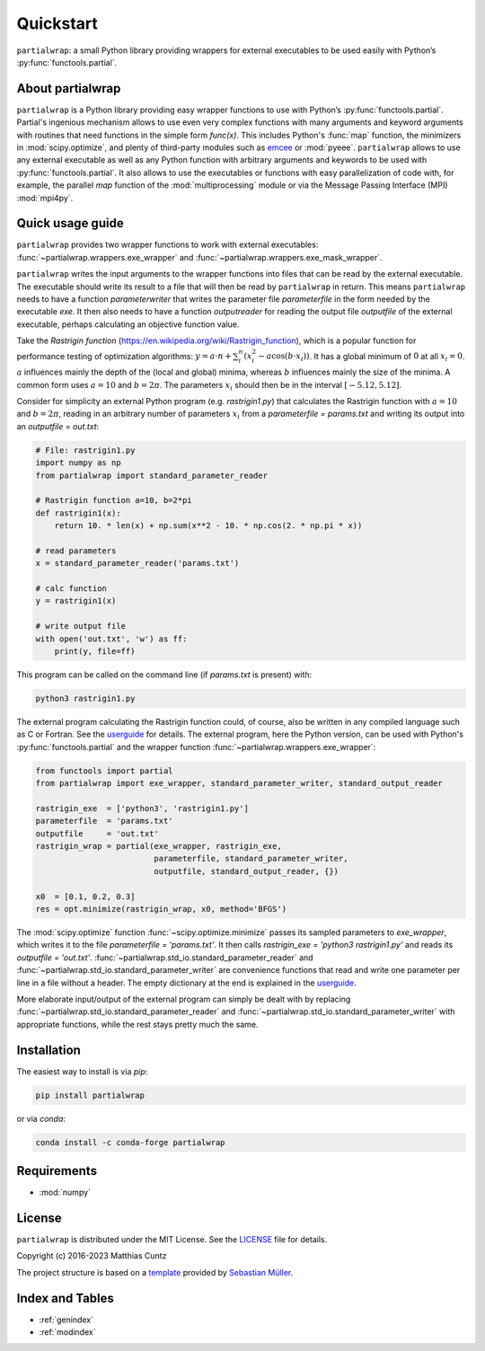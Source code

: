 Quickstart
==========

``partialwrap``: a small Python library providing wrappers for
external executables to be used easily with Python’s
:py:func:`functools.partial`.

|DOI| |PyPI version| |Conda version| |License| |Build Status| |Coverage Status|


About partialwrap
-----------------

``partialwrap`` is a Python library providing easy wrapper functions
to use with Python’s :py:func:`functools.partial`. Partial's ingenious
mechanism allows to use even very complex functions with many
arguments and keyword arguments with routines that need functions in
the simple form `func(x)`. This includes Python's :func:`map`
function, the minimizers in :mod:`scipy.optimize`, and plenty of
third-party modules such as `emcee`_ or :mod:`pyeee`. ``partialwrap``
allows to use any external executable as well as any Python function
with arbitrary arguments and keywords to be used with
:py:func:`functools.partial`. It also allows to use the executables or
functions with easy parallelization of code with, for example, the
parallel `map` function of the :mod:`multiprocessing` module or via
the Message Passing Interface (MPI) :mod:`mpi4py`.


Quick usage guide
-----------------

``partialwrap`` provides two wrapper functions to work with external
executables: :func:`~partialwrap.wrappers.exe_wrapper` and
:func:`~partialwrap.wrappers.exe_mask_wrapper`.

``partialwrap`` writes the input arguments to the wrapper functions
into files that can be read by the external executable. The executable
should write its result to a file that will then be read by
``partialwrap`` in return. This means ``partialwrap`` needs to have a
function `parameterwriter` that writes the parameter file
`parameterfile` in the form needed by the executable `exe`. It then
also needs to have a function `outputreader` for reading the output
file `outputfile` of the external executable, perhaps calculating an
objective function value.

Take the *Rastrigin function*
(https://en.wikipedia.org/wiki/Rastrigin_function), which is a popular
function for performance testing of optimization algorithms: :math:`y
= a \cdot n + \sum_i^n (x_i^2 - a \cos(b \cdot x_i))`. It has a global
minimum of :math:`0` at all :math:`x_i = 0`. :math:`a` influences
mainly the depth of the (local and global) minima, whereas :math:`b`
influences mainly the size of the minima. A common form uses :math:`a
= 10` and :math:`b = 2 \pi`. The parameters :math:`x_i` should then be
in the interval :math:`[-5.12, 5.12]`.

Consider for simplicity an external Python program
(e.g. `rastrigin1.py`) that calculates the Rastrigin function with
:math:`a = 10` and :math:`b = 2 \pi`, reading in an arbitrary number
of parameters :math:`x_i` from a `parameterfile = params.txt` and
writing its output into an `outputfile = out.txt`:

.. code-block:: python

   # File: rastrigin1.py
   import numpy as np
   from partialwrap import standard_parameter_reader

   # Rastrigin function a=10, b=2*pi
   def rastrigin1(x):
       return 10. * len(x) + np.sum(x**2 - 10. * np.cos(2. * np.pi * x))

   # read parameters
   x = standard_parameter_reader('params.txt')

   # calc function
   y = rastrigin1(x)

   # write output file
   with open('out.txt', 'w') as ff:
       print(y, file=ff)

This program can be called on the command line (if `params.txt` is
present) with:

.. code-block:: bash

   python3 rastrigin1.py

The external program calculating the Rastrigin function could, of
course, also be written in any compiled language such as C or
Fortran. See the `userguide <userguide.html>`_ for details. The
external program, here the Python version, can be used with Python's
:py:func:`functools.partial` and the wrapper function
:func:`~partialwrap.wrappers.exe_wrapper`:

.. code-block:: python

   from functools import partial
   from partialwrap import exe_wrapper, standard_parameter_writer, standard_output_reader

   rastrigin_exe  = ['python3', 'rastrigin1.py']
   parameterfile  = 'params.txt'
   outputfile     = 'out.txt'
   rastrigin_wrap = partial(exe_wrapper, rastrigin_exe,
                            parameterfile, standard_parameter_writer,
                            outputfile, standard_output_reader, {})

   x0  = [0.1, 0.2, 0.3]
   res = opt.minimize(rastrigin_wrap, x0, method='BFGS')

The :mod:`scipy.optimize` function :func:`~scipy.optimize.minimize`
passes its sampled parameters to `exe_wrapper`, which writes it to the
file `parameterfile = 'params.txt'`. It then calls `rastrigin_exe =
'python3 rastrigin1.py'` and reads its `outputfile = 'out.txt'`.
:func:`~partialwrap.std_io.standard_parameter_reader` and
:func:`~partialwrap.std_io.standard_parameter_writer` are convenience
functions that read and write one parameter per line in a file without
a header. The empty dictionary at the end is explained in the
`userguide <userguide.html>`_.

More elaborate input/output of the external program can simply be
dealt with by replacing
:func:`~partialwrap.std_io.standard_parameter_reader` and
:func:`~partialwrap.std_io.standard_parameter_writer` with appropriate
functions, while the rest stays pretty much the same.


Installation
------------

The easiest way to install is via `pip`:

.. code-block:: bash

   pip install partialwrap

or via `conda`:

.. code-block:: bash

   conda install -c conda-forge partialwrap


Requirements
------------

- :mod:`numpy`


License
-------

``partialwrap`` is distributed under the MIT License. See the
`LICENSE`_ file for details.

Copyright (c) 2016-2023 Matthias Cuntz

The project structure is based on a `template`_ provided by `Sebastian Müller`_.


Index and Tables
----------------

* :ref:`genindex`
* :ref:`modindex`


.. |DOI|
   image:: https://zenodo.org/badge/DOI/10.5281/zenodo.3893705.svg
   :target: https://doi.org/10.5281/zenodo.3893705
.. |PyPI version|
   image:: https://badge.fury.io/py/partialwrap.svg
   :target: https://badge.fury.io/py/partialwrap
.. |Conda version|
   image:: https://anaconda.org/conda-forge/partialwrap/badges/version.svg
   :target: https://anaconda.org/conda-forge/partialwrap
.. |License|
   image:: http://img.shields.io/badge/license-MIT-blue.svg?style=flat
   :target: https://github.com/mcuntz/partialwrap/blob/master/LICENSE
.. |Build Status|
   image:: https://github.com/mcuntz/partialwrap/workflows/Continuous%20Integration/badge.svg?branch=main
   :target: https://github.com/mcuntz/partialwrap/actions
.. |Coverage Status|
   image:: https://coveralls.io/repos/github/mcuntz/partialwrap/badge.svg?branch=master
   :target: https://coveralls.io/github/mcuntz/partialwrap?branch=master

.. _emcee: https://emcee.readthedocs.io/en/latest/
.. _MPI: https://bitbucket.org/mpi4py/mpi4py
.. _LICENSE: https://github.com/mcuntz/partialwrap/LICENSE
.. _template: https://github.com/MuellerSeb/template
.. _Sebastian Müller: https://github.com/MuellerSeb
